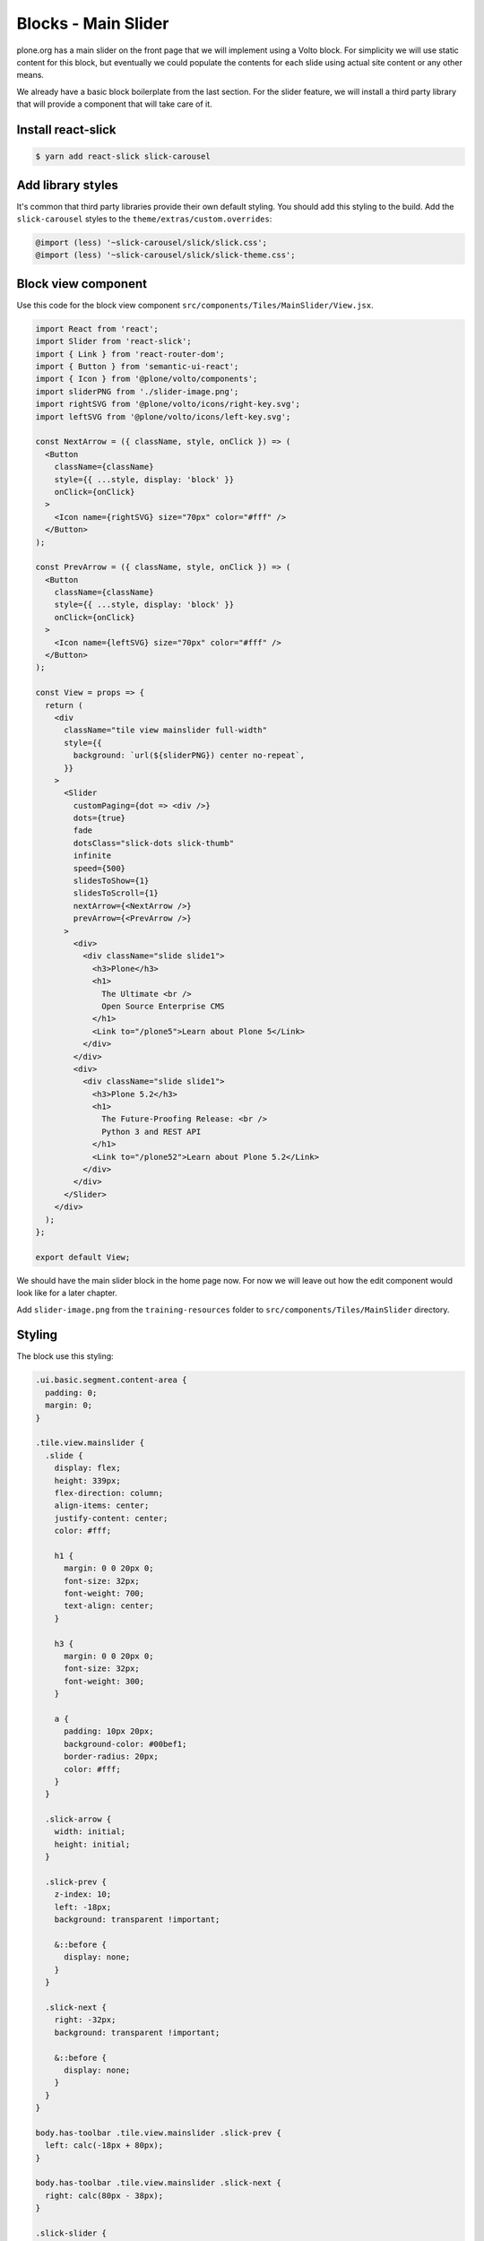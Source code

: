 .. _voltohandson-blocksmainslider-label:

====================
Blocks - Main Slider
====================

plone.org has a main slider on the front page that we will implement using a Volto block.
For simplicity we will use static content for this block, but eventually we could populate the contents for each slide using actual site content or any other means.

We already have a basic block boilerplate from the last section.
For the slider feature, we will install a third party library that will provide a component that will take care of it.

Install react-slick
===================

.. code-block:: bash

    $ yarn add react-slick slick-carousel

Add library styles
==================

It's common that third party libraries provide their own default styling.
You should add this styling to the build.
Add the ``slick-carousel`` styles to the ``theme/extras/custom.overrides``:

.. code-block:: less

    @import (less) '~slick-carousel/slick/slick.css';
    @import (less) '~slick-carousel/slick/slick-theme.css';

Block view component
====================

Use this code for the block view component ``src/components/Tiles/MainSlider/View.jsx``.

.. code-block:: jsx

    import React from 'react';
    import Slider from 'react-slick';
    import { Link } from 'react-router-dom';
    import { Button } from 'semantic-ui-react';
    import { Icon } from '@plone/volto/components';
    import sliderPNG from './slider-image.png';
    import rightSVG from '@plone/volto/icons/right-key.svg';
    import leftSVG from '@plone/volto/icons/left-key.svg';

    const NextArrow = ({ className, style, onClick }) => (
      <Button
        className={className}
        style={{ ...style, display: 'block' }}
        onClick={onClick}
      >
        <Icon name={rightSVG} size="70px" color="#fff" />
      </Button>
    );

    const PrevArrow = ({ className, style, onClick }) => (
      <Button
        className={className}
        style={{ ...style, display: 'block' }}
        onClick={onClick}
      >
        <Icon name={leftSVG} size="70px" color="#fff" />
      </Button>
    );

    const View = props => {
      return (
        <div
          className="tile view mainslider full-width"
          style={{
            background: `url(${sliderPNG}) center no-repeat`,
          }}
        >
          <Slider
            customPaging={dot => <div />}
            dots={true}
            fade
            dotsClass="slick-dots slick-thumb"
            infinite
            speed={500}
            slidesToShow={1}
            slidesToScroll={1}
            nextArrow={<NextArrow />}
            prevArrow={<PrevArrow />}
          >
            <div>
              <div className="slide slide1">
                <h3>Plone</h3>
                <h1>
                  The Ultimate <br />
                  Open Source Enterprise CMS
                </h1>
                <Link to="/plone5">Learn about Plone 5</Link>
              </div>
            </div>
            <div>
              <div className="slide slide1">
                <h3>Plone 5.2</h3>
                <h1>
                  The Future-Proofing Release: <br />
                  Python 3 and REST API
                </h1>
                <Link to="/plone52">Learn about Plone 5.2</Link>
              </div>
            </div>
          </Slider>
        </div>
      );
    };

    export default View;

We should have the main slider block in the home page now.
For now we will leave out how the edit component would look like for a later chapter.

Add ``slider-image.png`` from the ``training-resources`` folder to ``src/components/Tiles/MainSlider`` directory.

Styling
=======

The block use this styling:

.. code-block:: less

    .ui.basic.segment.content-area {
      padding: 0;
      margin: 0;
    }

    .tile.view.mainslider {
      .slide {
        display: flex;
        height: 339px;
        flex-direction: column;
        align-items: center;
        justify-content: center;
        color: #fff;

        h1 {
          margin: 0 0 20px 0;
          font-size: 32px;
          font-weight: 700;
          text-align: center;
        }

        h3 {
          margin: 0 0 20px 0;
          font-size: 32px;
          font-weight: 300;
        }

        a {
          padding: 10px 20px;
          background-color: #00bef1;
          border-radius: 20px;
          color: #fff;
        }
      }

      .slick-arrow {
        width: initial;
        height: initial;
      }

      .slick-prev {
        z-index: 10;
        left: -18px;
        background: transparent !important;

        &::before {
          display: none;
        }
      }

      .slick-next {
        right: -32px;
        background: transparent !important;

        &::before {
          display: none;
        }
      }
    }

    body.has-toolbar .tile.view.mainslider .slick-prev {
      left: calc(-18px + 80px);
    }

    body.has-toolbar .tile.view.mainslider .slick-next {
      right: calc(80px - 38px);
    }

    .slick-slider {
      // This fixes homepage slider problem in ff (prevents from totally disappearing)
      width: 100vw;

      img {
        width: 100%;
      }
    }

    // This is the width hack
    body:not(.has-toolbar):not(.has-sidebar):not(.has-toolbar-collapsed):not(.has-sidebar-collapsed)
    .ui.wrapper
    > .full-width,
    body.has-toolbar:not(.has-sidebar):not(.has-sidebar-collapsed)
    .ui.wrapper
    > .full-width,
    body.has-toolbar-collapsed:not(.has-sidebar):not(.has-sidebar-collapsed)
    .ui.wrapper
    > .full-width {
      position: relative;
      right: 50%;
      left: 50%;
      width: 100vw !important;
      max-width: initial !important;
      margin-right: -50vw !important;
      margin-left: -50vw !important;
    }

Remove the Title block
======================

By default, ``kitconcept.voltodemo`` sets a homepage by default with a title and a description block.
Notice that the title block can't be removed.
This is by design, but it can be overriden in the configuration object:

.. code-block:: js
   :emphasize-lines: 3

    export const tiles = {
      ...defaultTiles,
      requiredTiles: [],
      tilesConfig: { ...defaultTiles.tilesConfig, ...customTiles },
    };

at least for a moment, to remove the title block from the homepage.
After that you choose to leave the default or not.
You can also create setuphandlers or Generic Setup steps to populate the initial default blocks in your site.
